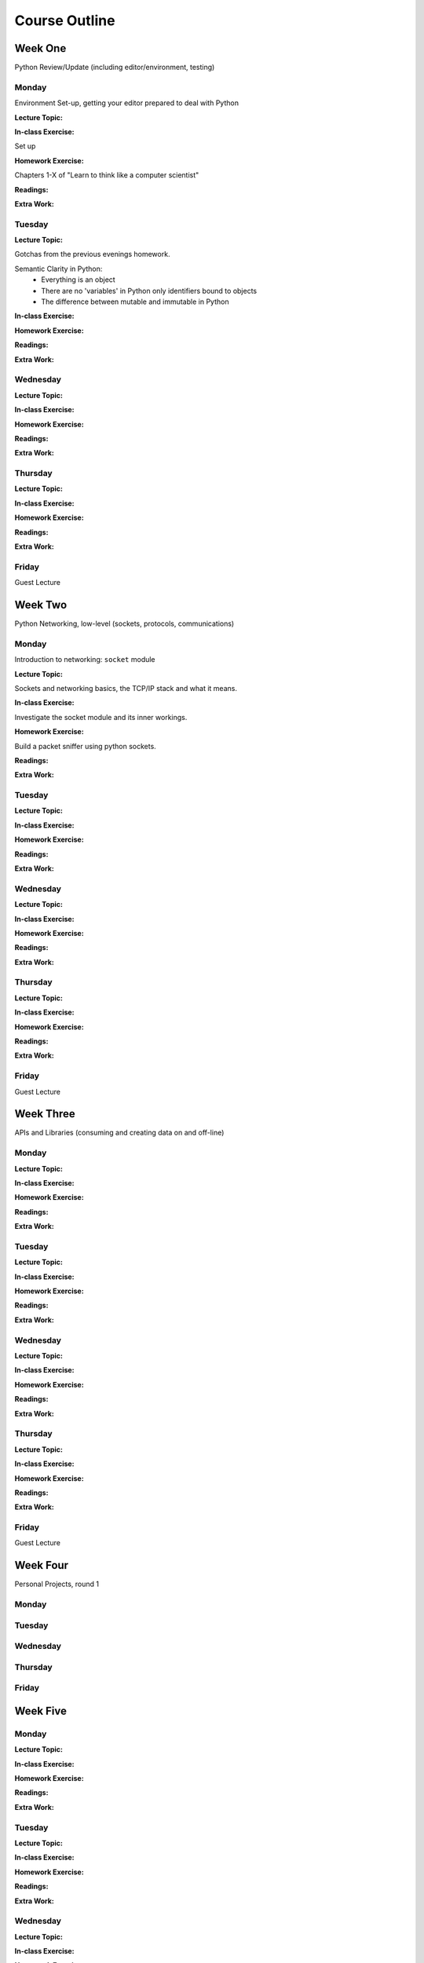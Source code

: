 **************
Course Outline
**************

Week One
========

Python Review/Update (including editor/environment, testing)

Monday
------

Environment Set-up, getting your editor prepared to deal with Python

**Lecture Topic:**

**In-class Exercise:**

Set up 

**Homework Exercise:**

Chapters 1-X of "Learn to think like a computer scientist"

**Readings:**

**Extra Work:**

Tuesday
-------

**Lecture Topic:**

Gotchas from the previous evenings homework.

Semantic Clarity in Python:
 * Everything is an object
 * There are no 'variables' in Python only identifiers bound to objects
 * The difference between mutable and immutable in Python

**In-class Exercise:**

**Homework Exercise:**

**Readings:**

**Extra Work:**

Wednesday
---------

**Lecture Topic:**

**In-class Exercise:**

**Homework Exercise:**

**Readings:**

**Extra Work:**

Thursday
--------

**Lecture Topic:**

**In-class Exercise:**

**Homework Exercise:**

**Readings:**

**Extra Work:**

Friday
------

Guest Lecture


Week Two
========

Python Networking, low-level (sockets, protocols, communications)

Monday
------

Introduction to networking: ``socket`` module

**Lecture Topic:**

Sockets and networking basics, the TCP/IP stack and what it means.

**In-class Exercise:**

Investigate the socket module and its inner workings.

**Homework Exercise:**

Build a packet sniffer using python sockets.

**Readings:**

**Extra Work:**

Tuesday
-------

**Lecture Topic:**

**In-class Exercise:**

**Homework Exercise:**

**Readings:**

**Extra Work:**

Wednesday
---------

**Lecture Topic:**

**In-class Exercise:**

**Homework Exercise:**

**Readings:**

**Extra Work:**

Thursday
--------

**Lecture Topic:**

**In-class Exercise:**

**Homework Exercise:**

**Readings:**

**Extra Work:**

Friday
------

Guest Lecture

Week Three
==========

APIs and Libraries (consuming and creating data on and off-line)

Monday
------

**Lecture Topic:**

**In-class Exercise:**

**Homework Exercise:**

**Readings:**

**Extra Work:**

Tuesday
-------

**Lecture Topic:**

**In-class Exercise:**

**Homework Exercise:**

**Readings:**

**Extra Work:**

Wednesday
---------

**Lecture Topic:**

**In-class Exercise:**

**Homework Exercise:**

**Readings:**

**Extra Work:**

Thursday
--------

**Lecture Topic:**

**In-class Exercise:**

**Homework Exercise:**

**Readings:**

**Extra Work:**

Friday
------

Guest Lecture

Week Four
=========

Personal Projects, round 1

Monday
------

Tuesday
-------

Wednesday
---------

Thursday
--------

Friday
------

Week Five
=========

Monday
------

**Lecture Topic:**

**In-class Exercise:**

**Homework Exercise:**

**Readings:**

**Extra Work:**

Tuesday
-------

**Lecture Topic:**

**In-class Exercise:**

**Homework Exercise:**

**Readings:**

**Extra Work:**

Wednesday
---------

**Lecture Topic:**

**In-class Exercise:**

**Homework Exercise:**

**Readings:**

**Extra Work:**

Thursday
--------

**Lecture Topic:**

**In-class Exercise:**

**Homework Exercise:**

**Readings:**

**Extra Work:**

Friday
------

Guest Lecture


Week Six
========

Monday
------

**Lecture Topic:**

**In-class Exercise:**

**Homework Exercise:**

**Readings:**

**Extra Work:**

Tuesday
-------

**Lecture Topic:**

**In-class Exercise:**

**Homework Exercise:**

**Readings:**

**Extra Work:**

Wednesday
---------

**Lecture Topic:**

**In-class Exercise:**

**Homework Exercise:**

**Readings:**

**Extra Work:**

Thursday
--------

**Lecture Topic:**

**In-class Exercise:**

**Homework Exercise:**

**Readings:**

**Extra Work:**

Friday
------

Guest Lecture


Week Seven
==========

Monday
------

**Lecture Topic:**

**In-class Exercise:**

**Homework Exercise:**

**Readings:**

**Extra Work:**

Tuesday
-------

**Lecture Topic:**

**In-class Exercise:**

**Homework Exercise:**

**Readings:**

**Extra Work:**

Wednesday
---------

**Lecture Topic:**

**In-class Exercise:**

**Homework Exercise:**

**Readings:**

**Extra Work:**

Thursday
--------

**Lecture Topic:**

**In-class Exercise:**

**Homework Exercise:**

**Readings:**

**Extra Work:**

Friday
------

Guest Lecture


Week Eight
==========

Final Personal Projects

Monday
------

Tuesday
-------

Wednesday
---------

Thursday
--------

Friday
------
